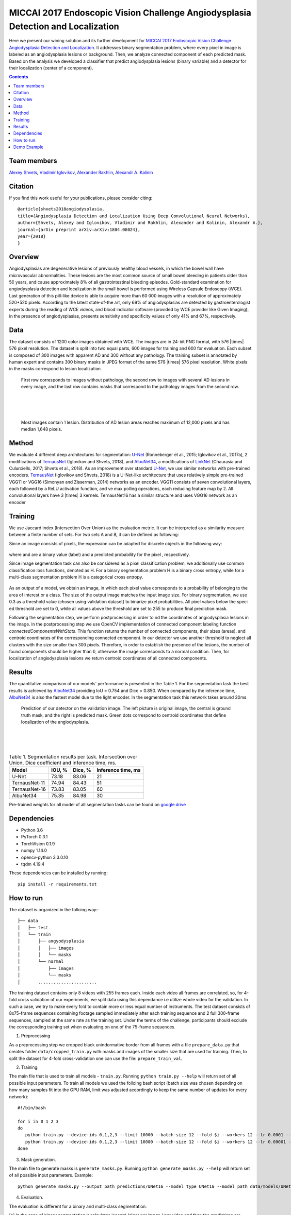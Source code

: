 =================================================================================
MICCAI 2017 Endoscopic Vision Challenge Angiodysplasia Detection and Localization
=================================================================================

Here we present our wining solution and its further development for `MICCAI 2017 Endoscopic Vision Challenge Angiodysplasia Detection and Localization`_. It addresses binary segmentation problem, where every pixel in image is labeled as an angiodysplasia lesions or background. Then, we analyze connected component of each predicted mask. Based on the analysis we developed a classifier that predict angiodysplasia lesions (binary variable) and a detector for their localization (center of a component).

.. contents::

Team members
------------
`Alexey Shvets`_, `Vladimir Iglovikov`_, `Alexander Rakhlin`_, `Alexandr A. Kalinin`_

Citation
----------

If you find this work useful for your publications, please consider citing::

    @article{shvets2018angiodysplasia,
    title={Angiodysplasia Detection and Localization Using Deep Convolutional Neural Networks},
    author={Shvets, Alexey and Iglovikov, Vladimir and Rakhlin, Alexander and Kalinin, Alexandr A.},
    journal={arXiv preprint arXiv:arXiv:1804.08024},
    year={2018}
    }

Overview
--------
Angiodysplasias are degenerative lesions of previously healthy blood vessels, in which the bowel wall have microvascular abnormalities. These lesions are the most common source of small bowel bleeding in patients older than 50 years, and cause approximately 8% of all gastrointestinal bleeding episodes. Gold-standard examination for angiodysplasia detection and localization in the small bowel is performed using Wireless Capsule Endoscopy (WCE). Last generation of this pill-like device is able to acquire more than 60 000 images with a resolution of approximately 520*520 pixels. According to the latest state-of-the art, only 69% of angiodysplasias are detected by gastroenterologist experts during the reading of WCE videos, and blood indicator software (provided by WCE provider like Given Imaging), in the presence of angiodysplasias, presents sensitivity and specificity values of only 41% and 67%, respectively.

.. figure:: images/wce.jpg

Data
----
The dataset consists of 1200 color images obtained with WCE. The images are in 24-bit PNG format, with 576 |times| 576 pixel resolution. The dataset is split into two equal parts, 600 images for training and 600 for evaluation. Each subset is composed of 300 images with apparent AD and 300 without any pathology. The training subset is annotated by human expert and contains 300 binary masks in JPEG format of the same 576 |times| 576 pixel resolution. White pixels in the masks correspond to lesion localization.

.. figure:: images/tbl.png
    :scale: 30 %

    First row corresponds to images without pathology, the second row to images with several AD lesions in every image, and the last row contains masks that correspond to the pathology images from the second row.

|
|
|

.. figure:: images/hist.png
    :scale: 45 %

    Most images contain 1 lesion. Distribution of AD lesion areas reaches maximum of 12,000 pixels and has median 1,648 pixels.


Method
------
We evaluate 4 different deep architectures for segmentation: `U-Net`_ (Ronneberger et al., 2015; Iglovikov et al., 2017a), 2 modifications of `TernausNet`_ (Iglovikov and Shvets, 2018), and `AlbuNet34`_, a modifications of `LinkNet`_ (Chaurasia and Culurciello, 2017; Shvets et al., 2018). As an improvement over standard `U-Net`_, we use similar networks with pre-trained encoders. `TernausNet`_ (Iglovikov and Shvets, 2018) is a U-Net-like architecture that uses relatively simple pre-trained VGG11 or VGG16 (Simonyan and Zisserman, 2014) networks as an encoder. VGG11 consists of seven convolutional layers, each followed by a ReLU activation function, and ve max polling operations, each reducing feature map by 2. All convolutional layers have 3 |times| 3 kernels. TernausNet16 has a similar structure and uses VGG16 network as an encoder

.. figure:: images/TernausNet.png
    :scale: 72 %

Training
--------

We use Jaccard index (Intersection Over Union) as the evaluation metric. It can be interpreted as a similarity measure between a finite number of sets. For two sets A and B, it can be defined as following:

.. raw:: html

    <figure>
        <img src="images/iou.gif" align="center"/>
    </figure>

Since an image consists of pixels, the expression can be adapted for discrete objects in the following way:

.. figure:: images/jaccard.gif
    :align: center

where |y| and |y_hat| are a binary value (label) and a predicted probability for the pixel |i|, respectively.

Since image segmentation task can also be considered as a pixel classification problem, we additionally use common classification loss functions, denoted as H. For a binary segmentation problem H is a binary cross entropy, while for a multi-class segmentation problem H is a categorical cross entropy.

.. figure:: images/loss.gif
    :align: center

As an output of a model, we obtain an image, in which each pixel value corresponds to a probability of belonging to the area of interest or a class. The size of the output image matches the input image size. For binary segmentation, we use 0.3 as a threshold value (chosen using validation dataset) to binarize pixel probabilities. All pixel values below the specied threshold are set to 0, while all values above the threshold are set to 255 to produce final prediction mask.

Following the segmentation step, we perform postprocessing in order to nd the coordinates of angiodysplasia lesions in the image. In the postprocessing step we use OpenCV implementation of connected component labeling function `connectedComponentsWithStats`. This function returns the number of connected components, their sizes (areas), and centroid coordinates of the corresponding connected component. In our detector we use another threshold to neglect all clusters with the size smaller than 300 pixels. Therefore, in order to establish the presence of the lesions, the number of found components should be higher than 0, otherwise the image corresponds to a normal condition. Then, for localization of angiodysplasia lesions we return centroid coordinates of all connected components.

Results
-------

The quantitative comparison of our models' performance is presented in the Table 1. For the segmentation task the best results is achieved by `AlbuNet34`_ providing IoU = 0.754 and Dice = 0.850. When compared by the inference time, `AlbuNet34`_ is also the fastest model due to the light encoder. In the segmentation task this network takes around 20ms

.. figure:: images/train_angio.png
    :scale: 60 %

    Prediction of our detector on the validation image. The left picture is original image, the central is ground truth mask, and the right is predicted mask. Green dots correspond to centroid coordinates that define localization of the angiodysplasia.

|
|
|

.. table:: Table 1. Segmentation results per task. Intersection over Union, Dice coefficient and inference time, ms.

    ============= ========= ========= ==================
    Model         IOU, %    Dice, %   Inference time, ms
    ============= ========= ========= ==================
    U-Net         73.18     83.06     21
    TernausNet-11 74.94     84.43     51
    TernausNet-16 73.83     83.05     60
    AlbuNet34     75.35     84.98     30
    ============= ========= ========= ==================

Pre-trained weights for all model of all segmentation tasks can be found on `google drive`_

Dependencies
------------

* Python 3.6
* PyTorch 0.3.1
* TorchVision 0.1.9
* numpy 1.14.0
* opencv-python 3.3.0.10
* tqdm 4.19.4

These dependencies can be installed by running::

    pip install -r requirements.txt


How to run
----------
The dataset is organized in the folloing way::
::

    ├── data
    │   ├── test
    │   └── train
    │       ├── angyodysplasia
    │       │   ├── images
    │       │   └── masks
    │       └── normal
    │           ├── images
    │           └── masks
    │       .......................

The training dataset contains only 8 videos with 255 frames each. Inside each video all frames are correlated, so, for 4-fold cross validation of our experiments, we split data using this dependance i.e utilize whole video for the validation. In such a case, we try to make every fold to contain more or less equal number of instruments. The test dataset consists of 8x75-frame sequences containing footage sampled immediately after each training sequence and 2 full 300-frame sequences, sampled at the same rate as the training set. Under the terms of the challenge, participants should exclude the corresponding training set when evaluating on one of the 75-frame sequences.

1. Preprocessing

As a preprocessing step we cropped black unindormative border from all frames with a file ``prepare_data.py`` that creates folder ``data/cropped_train.py`` with masks and images of the smaller size that are used for training. Then, to split the dataset for 4-fold cross-validation one can use the file: ``prepare_train_val``.


2. Training

The main file that is used to train all models -  ``train.py``. Running ``python train.py --help`` will return set of all possible input parameters.
To train all models we used the folloing bash script (batch size was chosen depending on how many samples fit into the GPU RAM, limit was adjusted accordingly to keep the same number of updates for every network)::

    #!/bin/bash

    for i in 0 1 2 3
    do
       python train.py --device-ids 0,1,2,3 --limit 10000 --batch-size 12 --fold $i --workers 12 --lr 0.0001 --n-epochs 10 --jaccard-weight 0.3 --model UNet11
       python train.py --device-ids 0,1,2,3 --limit 10000 --batch-size 12 --fold $i --workers 12 --lr 0.00001 --n-epochs 15 --jaccard-weight 0.3 --model UNet11
    done

3. Mask generation.

The main file to generate masks is ``generate_masks.py``. Running ``python generate_masks.py --help`` will return set of all possible input parameters. Example::

    python generate_masks.py --output_path predictions/UNet16 --model_type UNet16 --model_path data/models/UNet16 --fold -1 --batch-size 4

4. Evaluation.

The evaluation is different for a binary and multi-class segmentation:

[a] In the case of binary segmentation it calculates jaccard (dice) per image / per video and then the predictions are avaraged.

[b] In the case of multi-class segmentation it calculates jaccard (dice) for every class independently then avaraged them for each image and then for every video::

    python evaluate.py --target_path predictions/UNet16 --train_path data/train/angyodysplasia/masks

5. Further Improvements.

Our results can be improved further by few percentages using simple rules such as additional augmentation of train images and train the model for longer time. In addition, the cyclic learning rate or cosine annealing could be also applied. To do it one can use our pre-trained weights as initialization. To improve test prediction TTA technique could be used as well as averaging prediction from all folds.

Demo Example
------------
You can start working with our models using the demonstration example: `Demo.ipynb`_

..  _`Demo.ipynb`: Demo.ipynb
.. _`Alexander Rakhlin`: https://www.linkedin.com/in/alrakhlin/
.. _`Alexey Shvets`: https://www.linkedin.com/in/shvetsiya/
.. _`Vladimir Iglovikov`: https://www.linkedin.com/in/iglovikov/
.. _`Alexandr A. Kalinin`: https://alxndrkalinin.github.io/
.. _`MICCAI 2017 Endoscopic Vision SubChallenge Angiodysplasia Detection and Localization`: https://endovissub2017-giana.grand-challenge.org/angiodysplasia-etisdb/
.. _`TernausNet`: https://arxiv.org/abs/1801.05746
.. _`U-Net`: https://arxiv.org/abs/1505.04597
.. _`AlbuNet34`: https://arxiv.org/abs/1803.01207
.. _`LinkNet`: https://arxiv.org/abs/1707.03718
.. _`google drive`: https://drive.google.com/open?id=13e0C4fAtJemjewYqxPtQHO6Xggk7lsKe

.. |br| raw:: html

   <br />

.. |plusmn| raw:: html

   &plusmn

.. |times| raw:: html

   &times

.. |micro| raw:: html

   &microm

.. |y| image:: images/y.gif
.. |y_hat| image:: images/y_hat.gif
.. |i| image:: images/i.gif
